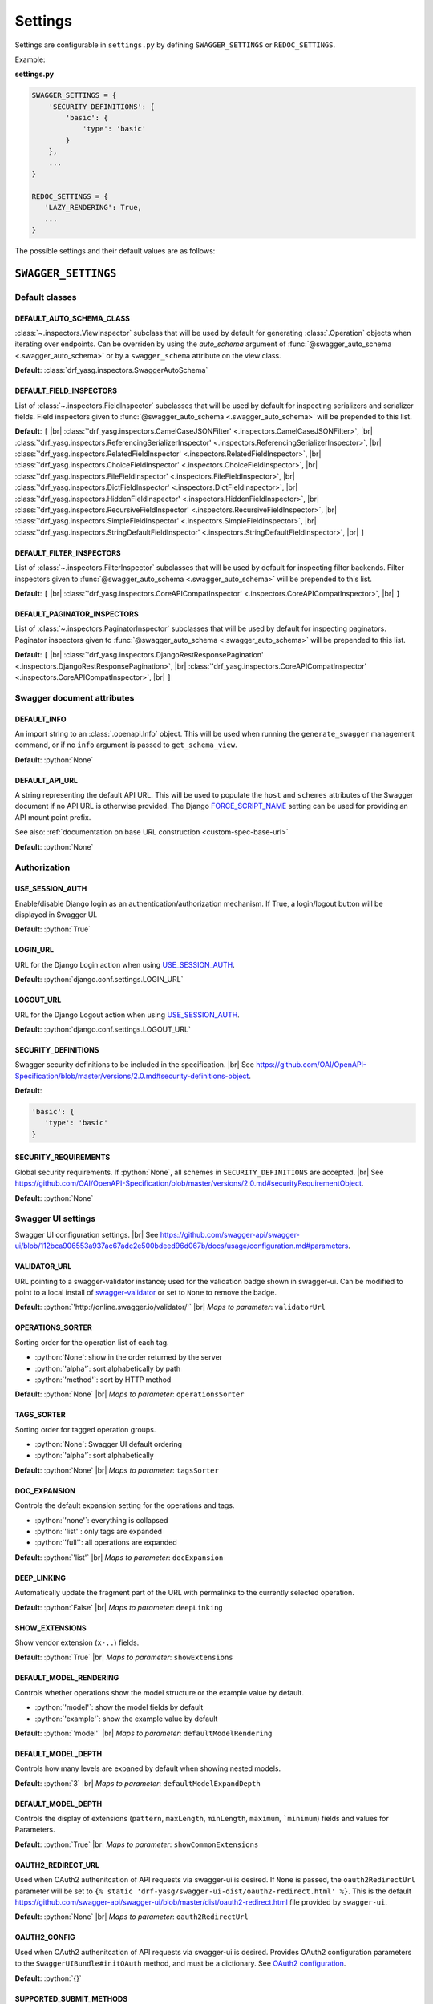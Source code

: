 .. role:: python(code)
   :language: python

.. |br| raw:: html

   <br />

########
Settings
########

Settings are configurable in ``settings.py`` by defining ``SWAGGER_SETTINGS`` or ``REDOC_SETTINGS``.

Example:

**settings.py**

.. code-block:: python

   SWAGGER_SETTINGS = {
       'SECURITY_DEFINITIONS': {
           'basic': {
               'type': 'basic'
           }
       },
       ...
   }

   REDOC_SETTINGS = {
      'LAZY_RENDERING': True,
      ...
   }

The possible settings and their default values are as follows:

********************
``SWAGGER_SETTINGS``
********************


.. _default-class-settings:

Default classes
===============

DEFAULT_AUTO_SCHEMA_CLASS
-------------------------

:class:`~.inspectors.ViewInspector` subclass that will be used by default for generating :class:`.Operation`
objects when iterating over endpoints. Can be overriden by using the `auto_schema` argument of
:func:`@swagger_auto_schema <.swagger_auto_schema>` or by a ``swagger_schema`` attribute on the view class.

**Default**: :class:`drf_yasg.inspectors.SwaggerAutoSchema`

DEFAULT_FIELD_INSPECTORS
------------------------

List of :class:`~.inspectors.FieldInspector` subclasses that will be used by default for inspecting serializers and
serializer fields. Field inspectors given to :func:`@swagger_auto_schema <.swagger_auto_schema>` will be prepended
to this list.

**Default**: ``[``  |br| \
:class:`'drf_yasg.inspectors.CamelCaseJSONFilter' <.inspectors.CamelCaseJSONFilter>`, |br| \
:class:`'drf_yasg.inspectors.ReferencingSerializerInspector' <.inspectors.ReferencingSerializerInspector>`, |br| \
:class:`'drf_yasg.inspectors.RelatedFieldInspector' <.inspectors.RelatedFieldInspector>`, |br| \
:class:`'drf_yasg.inspectors.ChoiceFieldInspector' <.inspectors.ChoiceFieldInspector>`, |br| \
:class:`'drf_yasg.inspectors.FileFieldInspector' <.inspectors.FileFieldInspector>`, |br| \
:class:`'drf_yasg.inspectors.DictFieldInspector' <.inspectors.DictFieldInspector>`, |br| \
:class:`'drf_yasg.inspectors.HiddenFieldInspector' <.inspectors.HiddenFieldInspector>`, |br| \
:class:`'drf_yasg.inspectors.RecursiveFieldInspector' <.inspectors.RecursiveFieldInspector>`, |br| \
:class:`'drf_yasg.inspectors.SimpleFieldInspector' <.inspectors.SimpleFieldInspector>`, |br| \
:class:`'drf_yasg.inspectors.StringDefaultFieldInspector' <.inspectors.StringDefaultFieldInspector>`, |br| \
``]``

DEFAULT_FILTER_INSPECTORS
-------------------------

List of :class:`~.inspectors.FilterInspector` subclasses that will be used by default for inspecting filter backends.
Filter inspectors given to :func:`@swagger_auto_schema <.swagger_auto_schema>` will be prepended to this list.

**Default**: ``[``  |br| \
:class:`'drf_yasg.inspectors.CoreAPICompatInspector' <.inspectors.CoreAPICompatInspector>`, |br| \
``]``

DEFAULT_PAGINATOR_INSPECTORS
----------------------------

List of :class:`~.inspectors.PaginatorInspector` subclasses that will be used by default for inspecting paginators.
Paginator inspectors given to :func:`@swagger_auto_schema <.swagger_auto_schema>` will be prepended to this list.

**Default**: ``[``  |br| \
:class:`'drf_yasg.inspectors.DjangoRestResponsePagination' <.inspectors.DjangoRestResponsePagination>`, |br| \
:class:`'drf_yasg.inspectors.CoreAPICompatInspector' <.inspectors.CoreAPICompatInspector>`, |br| \
``]``

Swagger document attributes
===========================

.. _default-swagger-settings:

DEFAULT_INFO
------------

An import string to an :class:`.openapi.Info` object. This will be used when running the ``generate_swagger``
management command, or if no ``info`` argument is passed to ``get_schema_view``.

**Default**: :python:`None`

DEFAULT_API_URL
---------------

A string representing the default API URL. This will be used to populate the ``host`` and ``schemes`` attributes
of the Swagger document if no API URL is otherwise provided. The Django `FORCE_SCRIPT_NAME`_ setting can be used for
providing an API mount point prefix.

See also: :ref:`documentation on base URL construction <custom-spec-base-url>`

**Default**: :python:`None`

Authorization
=============

USE_SESSION_AUTH
----------------

Enable/disable Django login as an authentication/authorization mechanism. If True, a login/logout button will be
displayed in Swagger UI.

**Default**: :python:`True`

LOGIN_URL
---------

URL for the Django Login action when using `USE_SESSION_AUTH`_.

**Default**: :python:`django.conf.settings.LOGIN_URL`

LOGOUT_URL
----------

URL for the Django Logout action when using `USE_SESSION_AUTH`_.

**Default**: :python:`django.conf.settings.LOGOUT_URL`

.. _security-definitions-settings:


SECURITY_DEFINITIONS
--------------------

Swagger security definitions to be included in the specification. |br|
See https://github.com/OAI/OpenAPI-Specification/blob/master/versions/2.0.md#security-definitions-object.

**Default**:

.. code-block:: python

   'basic': {
      'type': 'basic'
   }

SECURITY_REQUIREMENTS
---------------------

Global security requirements. If :python:`None`, all schemes in ``SECURITY_DEFINITIONS`` are accepted. |br|
See https://github.com/OAI/OpenAPI-Specification/blob/master/versions/2.0.md#securityRequirementObject.

**Default**: :python:`None`

.. _swagger-ui-settings:

Swagger UI settings
===================

Swagger UI configuration settings. |br|
See https://github.com/swagger-api/swagger-ui/blob/112bca906553a937ac67adc2e500bdeed96d067b/docs/usage/configuration.md#parameters.

VALIDATOR_URL
-------------

URL pointing to a swagger-validator instance; used for the validation badge shown in swagger-ui. Can be modified to
point to a local install of `swagger-validator <https://hub.docker.com/r/swaggerapi/swagger-validator/>`_ or
set to ``None`` to remove the badge.

**Default**: :python:`'http://online.swagger.io/validator/'` |br|
*Maps to parameter*: ``validatorUrl``

OPERATIONS_SORTER
-----------------

Sorting order for the operation list of each tag.

* :python:`None`: show in the order returned by the server
* :python:`'alpha'`: sort alphabetically by path
* :python:`'method'`: sort by HTTP method

**Default**: :python:`None` |br|
*Maps to parameter*: ``operationsSorter``

TAGS_SORTER
-----------

Sorting order for tagged operation groups.

* :python:`None`: Swagger UI default ordering
* :python:`'alpha'`: sort alphabetically

**Default**: :python:`None` |br|
*Maps to parameter*: ``tagsSorter``

DOC_EXPANSION
-------------

Controls the default expansion setting for the operations and tags.

* :python:`'none'`: everything is collapsed
* :python:`'list'`: only tags are expanded
* :python:`'full'`: all operations are expanded

**Default**: :python:`'list'` |br|
*Maps to parameter*: ``docExpansion``

DEEP_LINKING
------------

Automatically update the fragment part of the URL with permalinks to the currently selected operation.

**Default**: :python:`False` |br|
*Maps to parameter*: ``deepLinking``

SHOW_EXTENSIONS
---------------

Show vendor extension (``x-..``) fields.

**Default**: :python:`True` |br|
*Maps to parameter*: ``showExtensions``

DEFAULT_MODEL_RENDERING
-----------------------

Controls whether operations show the model structure or the example value by default.

* :python:`'model'`: show the model fields by default
* :python:`'example'`: show the example value by default

**Default**: :python:`'model'` |br|
*Maps to parameter*: ``defaultModelRendering``

DEFAULT_MODEL_DEPTH
-------------------

Controls how many levels are expaned by default when showing nested models.

**Default**: :python:`3` |br|
*Maps to parameter*: ``defaultModelExpandDepth``

DEFAULT_MODEL_DEPTH
-------------------

Controls the display of extensions (``pattern``, ``maxLength``, ``minLength``, ``maximum``, ```minimum``) fields and
values for Parameters.

**Default**: :python:`True` |br|
*Maps to parameter*: ``showCommonExtensions``

.. _oauth2-settings:

OAUTH2_REDIRECT_URL
-------------------

Used when OAuth2 authenitcation of API requests via swagger-ui is desired. If ``None`` is passed, the
``oauth2RedirectUrl`` parameter will be set to ``{% static 'drf-yasg/swagger-ui-dist/oauth2-redirect.html' %}``. This
is the default `https://github.com/swagger-api/swagger-ui/blob/master/dist/oauth2-redirect.html <oauth2-redirect>`_
file provided by ``swagger-ui``.

**Default**: :python:`None` |br|
*Maps to parameter*: ``oauth2RedirectUrl``

OAUTH2_CONFIG
-------------

Used when OAuth2 authenitcation of API requests via swagger-ui is desired. Provides OAuth2 configuration parameters
to the ``SwaggerUIBundle#initOAuth`` method, and must be a dictionary. See
`OAuth2 configuration <https://github.com/swagger-api/swagger-ui/blob/master/docs/usage/oauth2.md>`_.

**Default**: :python:`{}`

SUPPORTED_SUBMIT_METHODS
------------------------

List of HTTP methods that have the Try it out feature enabled. An empty array disables Try it out for all operations.
This does not filter the operations from the display.

**Default**: :python:`['get','put','post','delete','options','head','patch','trace']` |br|
*Maps to parameter*: ``supportedSubmitMethods``

******************
``REDOC_SETTINGS``
******************

.. _redoc-ui-settings:

ReDoc UI settings
=================

ReDoc UI configuration settings. |br|
See https://github.com/Rebilly/ReDoc#redoc-tag-attributes.

LAZY_RENDERING
--------------

**Default**: :python:`True` |br|
*Maps to attribute*: ``lazy-rendering``

HIDE_HOSTNAME
-------------

**Default**: :python:`False` |br|
*Maps to attribute*: ``hide-hostname``

EXPAND_RESPONSES
----------------

**Default**: :python:`'all'` |br|
*Maps to attribute*: ``expand-responses``

PATH_IN_MIDDLE
--------------

**Default**: :python:`False` |br|
*Maps to attribute*: ``path-in-middle-panel``


.. _FORCE_SCRIPT_NAME: https://docs.djangoproject.com/en/2.0/ref/settings/#force-script-name
